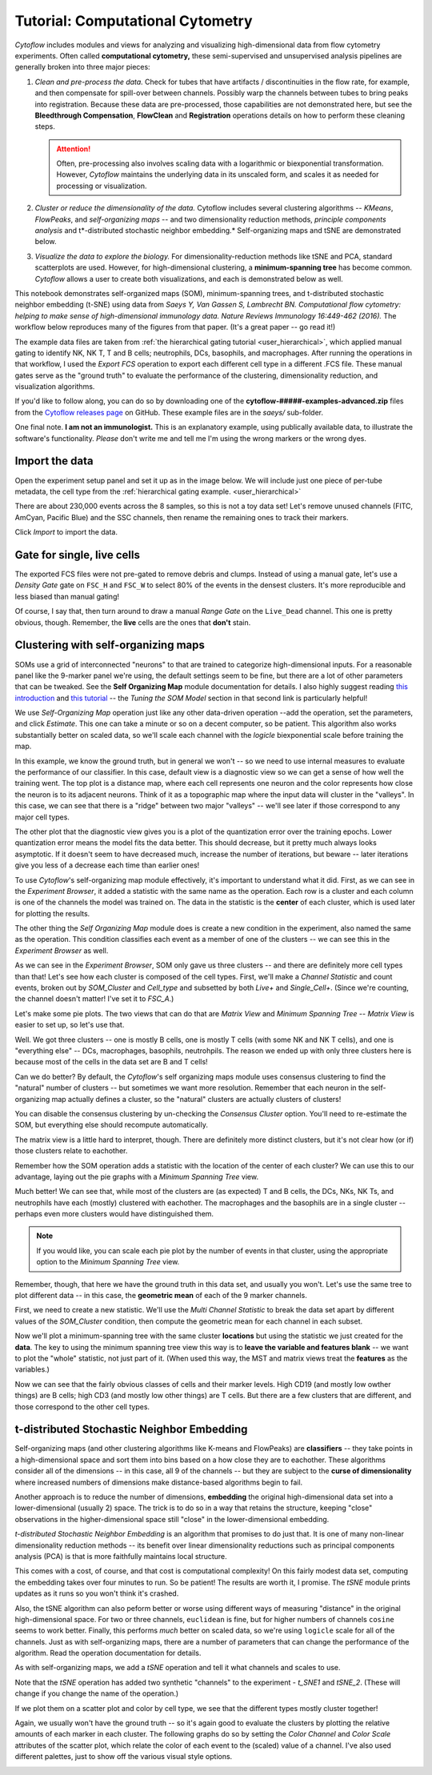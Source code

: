 .. _user_computational:

Tutorial: Computational Cytometry
=================================

*Cytoflow* includes modules and views for analyzing and visualizing 
high-dimensional data from flow cytometry experiments. Often called 
**computational cytometry,** these semi-supervised and unsupervised analysis 
pipelines are generally broken into three major pieces:

1. *Clean and pre-process the data.* Check for tubes that have artifacts / 
   discontinuities in the flow rate, for example, and then compensate for 
   spill-over between channels. Possibly warp the channels between tubes to 
   bring peaks into registration. Because these data are pre-processed, those 
   capabilities are not demonstrated here, but see the **Bleedthrough Compensation**,
   **FlowClean** and **Registration** operations details on how to perform these
   cleaning steps.
   
   .. attention:: 
      Often, pre-processing also involves scaling data with a logarithmic or 
      biexponential transformation. However, *Cytoflow* maintains the underlying
      data in its unscaled form, and scales it as needed for processing or 
      visualization.
      
2. *Cluster or reduce the dimensionality of the data.* Cytoflow includes several
   clustering algorithms -- *KMeans*, *FlowPeaks*, and *self-organizing maps* -- 
   and two dimensionality reduction methods, *principle components analysis* and
   t*-distributed stochastic neighbor embedding.* Self-organizing maps and tSNE 
   are demonstrated below.

3. *Visualize the data to explore the biology.* For dimensionality-reduction 
   methods like tSNE and PCA, standard scatterplots are used. However, for 
   high-dimensional clustering, a **minimum-spanning tree** has become common. 
   *Cytoflow* allows a user to create both visualizations, and each is 
   demonstrated below as well.

This notebook demonstrates self-organized maps (SOM), minimum-spanning trees, 
and t-distributed stochastic neighbor embedding (t-SNE) using data from 
*Saeys Y, Van Gassen S, Lambrecht BN. Computational flow cytometry: helping to* 
*make sense of high-dimensional immunology data. Nature Reviews Immunology* 
*16:449-462 (2016).* The workflow below reproduces many of the figures from that
paper. (It's a great paper -- go read it!)

The example data files are taken from :ref:`the hierarchical gating tutorial <user_hierarchical>`, 
which applied manual gating to identify NK, NK T, T and B cells; neutrophils, DCs, 
basophils, and macrophages. After running the operations in that workflow, I 
used the *Export FCS* operation to export each different cell type in a 
different .FCS file. These manual gates serve as the "ground truth" to evaluate 
the performance of the clustering, dimensionality reduction, and visualization 
algorithms.

If you'd like to follow along, you can do so by downloading one of the
**cytoflow-#####-examples-advanced.zip** files from the 
`Cytoflow releases page <https://github.com/cytoflow/cytoflow/releases>`_
on GitHub. These example files are in the *saeys/* sub-folder.

One final note. **I am not an immunologist.** This is an explanatory example,
using publically available data, to illustrate the software's functionality.
*Please* don't write me and tell me I'm using the wrong markers or the
wrong dyes.

Import the data
---------------

Open the experiment setup panel and set it up as in the image below. We will
include just one piece of per-tube metadata, the cell type from the 
:ref:`hierarchical gating example. <user_hierarchical>`

.. image:: images/computational01.png

There are about 230,000 events across the 8 samples, so this is not a toy
data set! Let's remove unused channels (FITC, AmCyan, Pacific Blue) and the 
SSC channels, then rename the remaining ones to track their markers.

.. image:: images/computational02.png

Click *Import* to import the data.


Gate for single, live cells
---------------------------

The exported FCS files were not pre-gated to remove debris and clumps. Instead 
of using a manual gate, let's use a *Density Gate* gate on ``FSC_H`` and ``FSC_W``
to select 80% of the events in the densest clusters. It's more reproducible and 
less biased than manual gating!

.. image:: images/computational02.png

Of course, I say that, then turn around to draw a manual *Range Gate* on the
``Live_Dead`` channel. This one is pretty obvious, though. Remember, the **live**
cells are the ones that **don't** stain.

.. image:: images/computational03.png

Clustering with self-organizing maps
------------------------------------

SOMs use a grid of interconnected "neurons" to that are trained to categorize 
high-dimensional inputs. For a reasonable panel like the 9-marker panel we're 
using, the default settings seem to be fine, but there are a lot of other 
parameters that can be tweaked. See the **Self Organizing Map** module 
documentation for details. I also highly suggest reading 
`this introduction <https://rubikscode.net/2018/08/20/introduction-to-self-organizing-maps/>`_ and 
`this tutorial <https://www.datacamp.com/tutorial/self-organizing-maps>`_ -- the *Tuning the* 
*SOM Model* section in that second link is particularly helpful!

We use *Self-Organizing Map* operation just like any other data-driven 
operation --add the operation, set the parameters, and click *Estimate*. This 
one can take a minute or so on a decent computer, so be patient. This algorithm 
also works substantially better on scaled data, so we'll scale each channel with
the *logicle* biexponential scale before training the map.

.. image:: images/computational04.png

In this example, we know the ground truth, but in general we won't -- so we need
to use internal measures to evaluate the performance of our classifier. In this 
case, default view is a diagnostic view so we can get a sense of how well the 
training went. The top plot is a distance map, where each cell represents one 
neuron and the color represents how close the neuron is to its adjacent neurons. 
Think of it as a topographic map where the input data will cluster in the 
"valleys". In this case, we can see that there is a "ridge" between two major 
"valleys" -- we'll see later if those correspond to any major cell types.

The other plot that the diagnostic view gives you is a plot of the quantization 
error over the training epochs. Lower quantization error means the model fits 
the data better. This should decrease, but it pretty much always looks asymptotic. 
If it doesn't seem to have decreased much, increase the number of iterations, 
but beware -- later iterations give you less of a decrease each time than 
earlier ones!

.. image:: images/computational05.png

To use *Cytoflow*'s self-organizing map module effectively, it's important to
understand what it did. First, as we can see in the *Experiment Browser*, it 
added a statistic with the same name as the operation. Each row is a cluster and 
each column is one of the channels the model was trained on. The data in the 
statistic is the **center** of each cluster, which is used later for plotting
the results.

.. image:: images/computational06.png

The other thing the *Self Organizing Map* module does is create a new condition
in the experiment, also named the same as the operation. This condition 
classifies each event as a member of one of the clusters -- we can see this
in the *Experiment Browser* as well.

.. image:: images/computational07.png

As we can see in the *Experiment Browser*, SOM only gave us three clusters --
and there are definitely more cell types than that! Let's see how each cluster
is composed of the cell types. First, we'll make a *Channel Statistic* and
count events, broken out by *SOM_Cluster* and *Cell_type* and subsetted by
both *Live+* and *Single_Cell+*. (Since we're counting, the channel doesn't
matter! I've set it to *FSC_A*.)

.. image:: images/computational08.png

Let's make some pie plots. The two views that can do that are *Matrix View*
and *Minimum Spanning Tree* -- *Matrix View* is easier to set up, so let's use
that.

.. image:: images/computational09.png

Well. We got three clusters -- one is mostly B cells, one is mostly T cells 
(with some NK and NK T cells), and one is "everything else" -- DCs, macrophages, 
basophils, neutrohpils. The reason we ended up with only three clusters here is 
because most of the cells in the data set are B and T cells!

Can we do better? By default, the *Cytoflow*'s self organizing maps module
uses consensus clustering to find the "natural" number of clusters -- but 
sometimes we want more resolution. Remember that each neuron in the 
self-organizing map actually defines a cluster, so the "natural" clusters are 
actually clusters of clusters!

You can disable the consensus clustering by un-checking the *Consensus Cluster* 
option. You'll need to re-estimate the SOM, but everything else should recompute
automatically.

.. image:: images/computational10.png

The matrix view is a little hard to interpret, though. There are definitely more
distinct clusters, but it's not clear how (or if) those clusters relate to
eachother.

.. image:: images/computational11.png

Remember how the SOM operation adds a statistic with the location of the center
of each cluster? We can use this to our advantage, laying out the pie graphs
with a *Minimum Spanning Tree* view.

.. image:: images/computational12.png

Much better! We can see that, while most of the clusters are (as expected)
T and B cells, the DCs, NKs, NK Ts, and neutrophils have each (mostly) clustered
with eachother. The macrophages and the basophils are in a single cluster --
perhaps even more clusters would have distinguished them. 

.. note::
   If you would like, you can scale each pie plot by the number of events in 
   that cluster, using the appropriate option to the *Minimum Spanning Tree* view.
   
Remember, though, that here we have the ground truth in this data set, and 
usually you won't. Let's use the same tree to plot different data -- in this 
case, the **geometric mean** of each of the 9 marker channels.

First, we need to create a new statistic. We'll use the *Multi Channel Statistic*
to break the data set apart by different values of the *SOM_Cluster* condition,
then compute the geometric mean for each channel in each subset.

.. image:: images/computational13.png

Now we'll plot a minimum-spanning tree with the same cluster **locations** but
using the statistic we just created for the **data**. The key to using the
minimum spanning tree view this way is to **leave the variable and features blank**
-- we want to plot the "whole" statistic, not just part of it. (When used this 
way, the MST and matrix views treat the **features** as the variables.)

.. image:: images/computational14.png

Now we can see that the fairly obvious classes of cells and their marker levels. 
High CD19 (and mostly low owther things) are B cells; high CD3 (and mostly low 
other things) are T cells. But there are a few clusters that are different, 
and those correspond to the other cell types.

t-distributed Stochastic Neighbor Embedding
-------------------------------------------

Self-organizing maps (and other clustering algorithms like K-means and 
FlowPeaks) are **classifiers** -- they take points in a high-dimensional space 
and sort them into bins based on a how close they are to eachother. These 
algorithms consider all of the dimensions -- in this case, all 9 of the 
channels -- but they are subject to the **curse of dimensionality** where 
increased numbers of dimensions make distance-based algorithms begin to fail.

Another approach is to reduce the number of dimensions, **embedding** the original
high-dimensional data set into a lower-dimensional (usually 2) space. The trick 
is to do so in a way that retains the structure, keeping "close" observations 
in the higher-dimensional space still "close" in the lower-dimensional embedding.

*t-distributed Stochastic Neighbor Embedding* is an algorithm that promises to 
do just that. It is one of many non-linear dimensionality reduction methods -- 
its benefit over linear dimensionality reductions such as principal components 
analysis (PCA) is that is more faithfully maintains local structure.

This comes with a cost, of course, and that cost is computational complexity! 
On this fairly modest data set, computing the embedding takes over four minutes to 
run. So be patient! The results are worth it, I promise. The *tSNE* module prints
updates as it runs so you won't think it's crashed.

Also, the tSNE algorithm can also peform better or worse using different ways 
of measuring "distance" in the original high-dimensional space. For two or three
channels, ``euclidean`` is fine, but for higher numbers of channels ``cosine`` seems 
to work better. Finally, this performs *much* better on scaled data, so we're 
using ``logicle`` scale for all of the channels. Just as with self-organizing
maps, there are a number of parameters that can change the performance of the 
algorithm. Read the operation documentation for details.

As with self-organizing maps, we add a *tSNE* operation and tell it what channels
and scales to use.

.. image:: images/computational15.png

Note that the *tSNE* operation has added two synthetic "channels" to the 
experiment - *t_SNE1* and *tSNE_2*. (These will change if you change the
name of the operation.)

.. image:: images/computational16.png

If we plot them on a scatter plot and color by cell type, we see that the
different types mostly cluster together!

.. image:: images/computational17.png

Again, we usually won't have the ground truth -- so it's again good to evaluate 
the clusters by plotting the relative amounts of each marker in each cluster. 
The following graphs do so by setting the *Color Channel* and *Color Scale* 
attributes of the scatter plot, which relate the color of each event to the 
(scaled) value of a channel. I've also used different palettes, just to show
off the various visual style options.

.. image:: images/computational18.png

.. image:: images/computational19.png

.. image:: images/computational20.png

.. image:: images/computational21.png

.. image:: images/computational22.png

.. image:: images/computational23.png

.. image:: images/computational24.png

.. image:: images/computational25.png

.. image:: images/computational26.png





